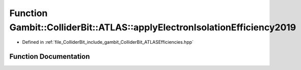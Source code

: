.. _exhale_function_namespaceGambit_1_1ColliderBit_1_1ATLAS_1a6411ca61a81ce789e3a480801ef7d565:

Function Gambit::ColliderBit::ATLAS::applyElectronIsolationEfficiency2019
=========================================================================

- Defined in :ref:`file_ColliderBit_include_gambit_ColliderBit_ATLASEfficiencies.hpp`


Function Documentation
----------------------


.. doxygenfunction:: Gambit::ColliderBit::ATLAS::applyElectronIsolationEfficiency2019()
   :project: GAMBIT